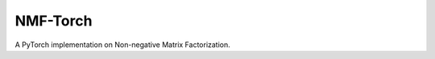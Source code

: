 ==============
NMF-Torch
==============

|PyPI| |Python| |License|

.. |PyPI| image:: https://img.shields.io/pypi/v/nmf-torch.svg
   :target: https://pypi.org/project/nmf-torch

.. |Python| image:: https://img.shields.io/pypi/pyversions/nmf-torch
   :target: https://pypi.org/project/nmf-torch

.. |License| image:: https://img.shields.io/github/license/lilab-bcb/nmf-torch
   :target: https://github.com/lilab-bcb/nmf-torch/blob/main/LICENSE

A PyTorch implementation on Non-negative Matrix Factorization.
